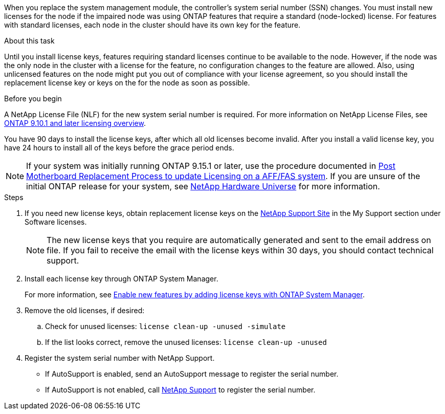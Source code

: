 When you replace the system management module, the controller's system serial number (SSN) changes. You must install new licenses for the node if the impaired node was using ONTAP features that require a standard (node-locked) license. For features with standard licenses, each node in the cluster should have its own key for the feature.

.About this task
Until you install license keys, features requiring standard licenses continue to be available to the node. However, if the node was the only node in the cluster with a license for the feature, no configuration changes to the feature are allowed. Also, using unlicensed features on the node might put you out of compliance with your license agreement, so you should install the replacement license key or keys on the for the node as soon as possible.

.Before you begin

A NetApp License File (NLF) for the new system serial number is required. For more information on NetApp License Files, see link:https://kb.netapp.com/on-prem/ontap/Ontap_OS/OS-KBs/ONTAP_9.10.1_and_later_licensing_overview[ONTAP 9.10.1 and later licensing overview^].

You have 90 days to install the license keys, after which all old licenses become invalid. After you install a valid license key, you have 24 hours to install all of the keys before the grace period ends.

NOTE: If your system was initially running ONTAP 9.15.1 or later, use the procedure documented in  link:https://kb.netapp.com/on-prem/ontap/OHW/OHW-KBs/Post_Motherboard_Replacement_Process_to_update_Licensing_on_a_AFF_FAS_system[Post Motherboard Replacement Process to update Licensing on a AFF/FAS system^]. If you are unsure of the initial ONTAP release for your system, see link:https://hwu.netapp.com[NetApp Hardware Universe^] for more information. 

.Steps

. If you need new license keys, obtain replacement license keys on the https://mysupport.netapp.com/site/global/dashboard[NetApp Support Site] in the My Support section under Software licenses.
+
NOTE: The new license keys that you require are automatically generated and sent to the email address on file. If you fail to receive the email with the license keys within 30 days, you should contact technical support.

. Install each license key through ONTAP System Manager.
+
For more information, see link:https://docs.netapp.com/us-en/ontap/task_admin_enable_new_features.html[Enable new features by adding license keys with ONTAP System Manager^].
. Remove the old licenses, if desired:
 .. Check for unused licenses: `license clean-up -unused -simulate`
 .. If the list looks correct, remove the unused licenses: `license clean-up -unused`

. Register the system serial number with NetApp Support.
** If AutoSupport is enabled, send an AutoSupport message to register the serial number.
** If AutoSupport is not enabled, call https://mysupport.netapp.com[NetApp Support] to register the serial number.
